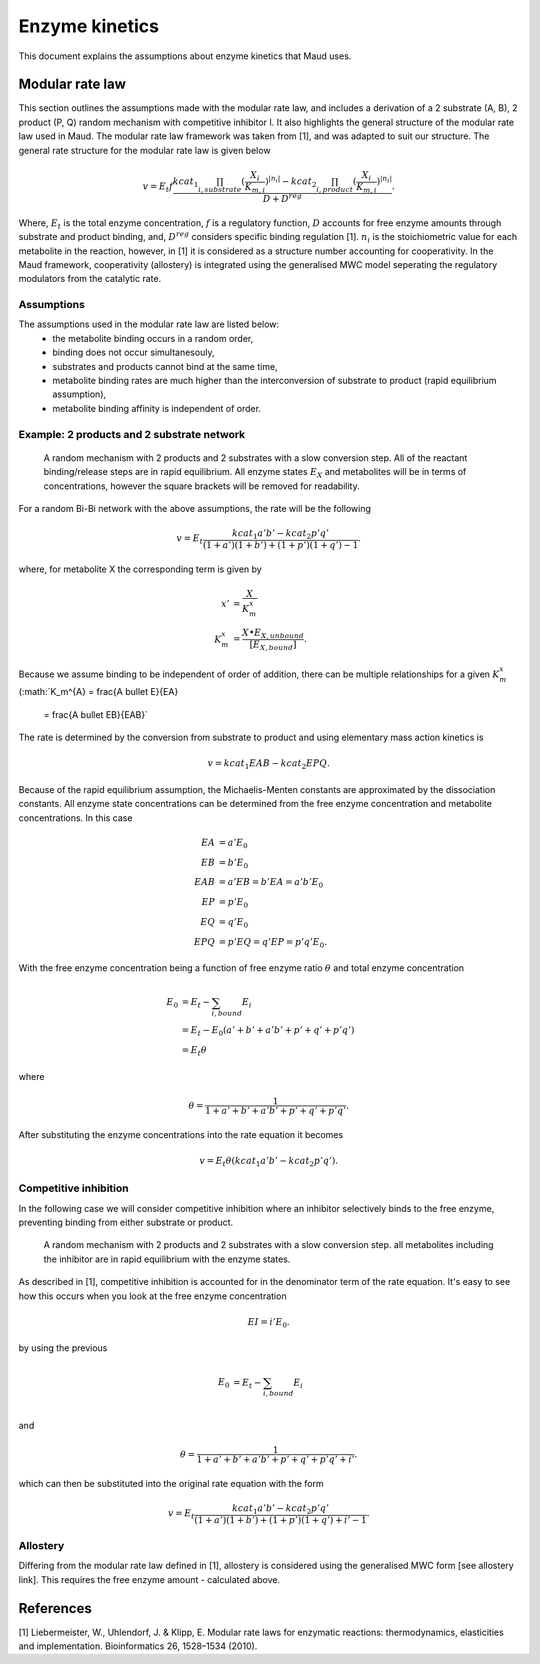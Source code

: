 ===============
Enzyme kinetics
===============

This document explains the assumptions about enzyme kinetics that Maud uses.

Modular rate law
================

This section outlines the assumptions made with the modular rate law, and includes a derivation of a 2 substrate (A, B),
2 product (P, Q) random mechanism with competitive inhibitor I. It also highlights the general structure of the
modular rate law used in Maud. The modular rate law framework was taken from [1],
and was adapted to suit our structure. The general rate structure for the modular rate
law is given below

.. math::
    v =  E_t f \frac{kcat_{1}\prod_{i, substrate}
    (\frac{X_i}{K_{m, i}})^{|n_i|} 
    - kcat_{2}\prod_{i, product}(\frac{X_i}{K_{m, i}})^{|n_i|}}{D + D^{reg}}.

Where, :math:`E_t` is the total enzyme concentration, :math:`f` is a regulatory function, :math:`D`
accounts for free enzyme amounts through substrate and product binding, and, :math:`D^{reg}` 
considers specific binding regulation [1]. :math:`n_i` is the stoichiometric value for each metabolite
in the reaction, however, in [1] it is considered as a structure number accounting for
cooperativity. In the Maud framework, cooperativity (allostery) is integrated using the generalised
MWC model seperating the regulatory modulators from the catalytic rate.


Assumptions
-----------

The assumptions used in the modular rate law are listed below:
    - the metabolite binding occurs in a random order,
    - binding does not occur simultanesouly,
    - substrates and products cannot bind at the same time,
    - metabolite binding rates are much higher than the interconversion of substrate to product (rapid equilibrium assumption),
    - metabolite binding affinity is independent of order.


Example: 2 products and 2 substrate network
-------------------------------------------

.. figure:: random-bibi.png

    A random mechanism with 2 products and 2 substrates with a slow conversion step. All of the reactant
    binding/release steps are in rapid equilibrium. All enzyme states :math:`E_X` and metabolites
    will be in terms of concentrations, however the square brackets will be removed for
    readability.

For a random Bi-Bi network with the above assumptions, the rate will be the following

.. math::
   v = E_t \frac{kcat_1 a' b' - kcat_2 p' q'}{(1 + a')(1 + b') + (1 + p')(1 + q') -1}.

where, for metabolite X the corresponding term is given by

.. math::
   x' &= \frac{X}{K_m^{x}} \\
   K_m^{x} &= \frac{X \bullet E_{X, unbound}}{[E_{X, bound}]}.

Because we assume binding to be independent of order of addition, there can be
multiple relationships for a given :math:`K_m^{x}` (:math:`K_m^{A} = \frac{A \bullet E}{EA}
 = \frac{A \bullet EB}{EAB}`

The rate is determined by the conversion from substrate to product and using
elementary mass action kinetics is

.. math::
   v = kcat_1 EAB - kcat_2 EPQ.

Because of the rapid equilibrium assumption, the Michaelis-Menten constants are approximated 
by the dissociation constants. All enzyme state concentrations can be determined from the free
enzyme concentration and metabolite concentrations. In this case

.. math::
   EA &= a' E_0  \\
   EB &= b' E_0  \\
   EAB &= a' EB = b' EA = a' b' E_0 \\\\
   EP &= p' E_0  \\
   EQ &= q' E_0  \\
   EPQ &= p' EQ = q' EP = p' q' E_0.

With the free enzyme concentration being a function of free enzyme ratio :math:`\theta` and
total enzyme concentration

.. math::
   E_0 &= E_t - \sum_{i, bound} E_i \\
    &= E_t - E_0 (a' + b' + a' b' + p' + q' + p' q') \\
    &= E_t \theta

where

.. math::
    \theta = \frac{1}{1 + a' + b' + a' b' + p' + q' + p' q'}.
   
After substituting the enzyme concentrations into the rate equation it becomes

.. math::
   v = E_t \theta (kcat_1 a' b' - kcat_2 p' q').

Competitive inhibition
----------------------
In the following case we will consider competitive inhibition where an inhibitor
selectively binds to the free enzyme, preventing binding from either substrate or
product.

.. figure:: random-bibi-competitive.png

    A random mechanism with 2 products and 2 substrates with a slow conversion step.
    all metabolites including the inhibitor are in rapid equilibrium with the enzyme
    states.

As described in [1], competitive inhibition is accounted for in the denominator
term of the rate equation. It's easy to see how this occurs when you look at the free
enzyme concentration

.. math::
   EI = i' E_0.

by using the previous 

.. math::
    E_0 &= E_t - \sum_{i,bound} E_i \\

and

.. math::
    \theta = \frac{1}{1 + a' + b' + a' b' + p' + q' + p' q' + i'}.

which can then be substituted into the original rate equation with the form

.. math::
   v = E_t \frac{kcat_1 a' b' - kcat_2 p' q'}{(1 + a')(1 + b') + (1 + p')(1 + q') + i' -1}.

Allostery
---------

Differing from the modular rate law defined in [1],
allostery is considered using the generalised MWC form [see allostery link]. This 
requires the free enzyme amount - calculated above.

References
==========
[1] Liebermeister, W., Uhlendorf, J. & Klipp, E. Modular rate laws for enzymatic reactions: 
thermodynamics, elasticities and implementation. Bioinformatics 26, 1528–1534 (2010).